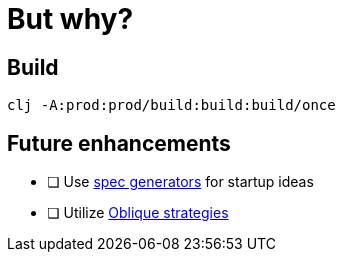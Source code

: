 = But why?

== Build

```
clj -A:prod:prod/build:build:build/once
```

== Future enhancements
* [ ] Use https://clojure.org/guides/spec#_generators[spec generators] for startup ideas
* [ ] Utilize https://en.wikipedia.org/wiki/Oblique_Strategies[Oblique strategies]
